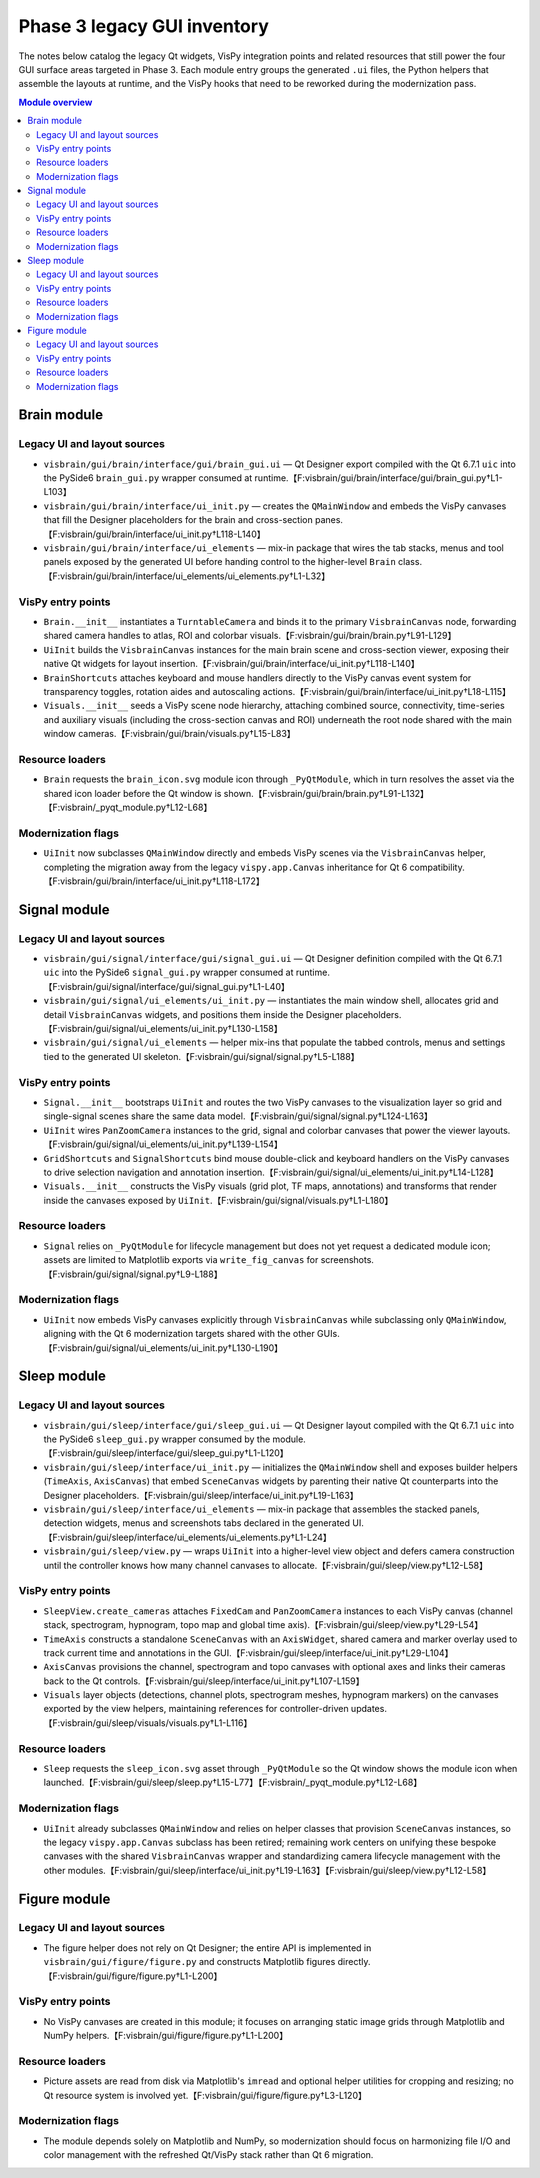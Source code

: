 Phase 3 legacy GUI inventory
============================

The notes below catalog the legacy Qt widgets, VisPy integration points and
related resources that still power the four GUI surface areas targeted in Phase
3.  Each module entry groups the generated ``.ui`` files, the Python helpers
that assemble the layouts at runtime, and the VisPy hooks that need to be
reworked during the modernization pass.

.. contents:: Module overview
   :local:

Brain module
------------

Legacy UI and layout sources
^^^^^^^^^^^^^^^^^^^^^^^^^^^^

* ``visbrain/gui/brain/interface/gui/brain_gui.ui`` — Qt Designer export
  compiled with the Qt 6.7.1 ``uic`` into the PySide6 ``brain_gui.py`` wrapper
  consumed at runtime.【F:visbrain/gui/brain/interface/gui/brain_gui.py†L1-L103】
* ``visbrain/gui/brain/interface/ui_init.py`` — creates the ``QMainWindow`` and
  embeds the VisPy canvases that fill the Designer placeholders for the brain
  and cross-section panes.【F:visbrain/gui/brain/interface/ui_init.py†L118-L140】
* ``visbrain/gui/brain/interface/ui_elements`` — mix-in package that wires the
  tab stacks, menus and tool panels exposed by the generated UI before handing
  control to the higher-level ``Brain`` class.【F:visbrain/gui/brain/interface/ui_elements/ui_elements.py†L1-L32】

VisPy entry points
^^^^^^^^^^^^^^^^^^

* ``Brain.__init__`` instantiates a ``TurntableCamera`` and binds it to the
  primary ``VisbrainCanvas`` node, forwarding shared camera handles to atlas,
  ROI and colorbar visuals.【F:visbrain/gui/brain/brain.py†L91-L129】
* ``UiInit`` builds the ``VisbrainCanvas`` instances for the main brain scene
  and cross-section viewer, exposing their native Qt widgets for layout
  insertion.【F:visbrain/gui/brain/interface/ui_init.py†L118-L140】
* ``BrainShortcuts`` attaches keyboard and mouse handlers directly to the VisPy
  canvas event system for transparency toggles, rotation aides and autoscaling
  actions.【F:visbrain/gui/brain/interface/ui_init.py†L18-L115】
* ``Visuals.__init__`` seeds a VisPy scene node hierarchy, attaching combined
  source, connectivity, time-series and auxiliary visuals (including the
  cross-section canvas and ROI) underneath the root node shared with the main
  window cameras.【F:visbrain/gui/brain/visuals.py†L15-L83】

Resource loaders
^^^^^^^^^^^^^^^^

* ``Brain`` requests the ``brain_icon.svg`` module icon through
  ``_PyQtModule``, which in turn resolves the asset via the shared icon loader
  before the Qt window is shown.【F:visbrain/gui/brain/brain.py†L91-L132】【F:visbrain/_pyqt_module.py†L12-L68】

Modernization flags
^^^^^^^^^^^^^^^^^^^

* ``UiInit`` now subclasses ``QMainWindow`` directly and embeds VisPy scenes via
  the ``VisbrainCanvas`` helper, completing the migration away from the legacy
  ``vispy.app.Canvas`` inheritance for Qt 6 compatibility.【F:visbrain/gui/brain/interface/ui_init.py†L118-L172】

Signal module
-------------

Legacy UI and layout sources
^^^^^^^^^^^^^^^^^^^^^^^^^^^^

* ``visbrain/gui/signal/interface/gui/signal_gui.ui`` — Qt Designer definition
  compiled with the Qt 6.7.1 ``uic`` into the PySide6 ``signal_gui.py`` wrapper
  consumed at runtime.【F:visbrain/gui/signal/interface/gui/signal_gui.py†L1-L40】
* ``visbrain/gui/signal/ui_elements/ui_init.py`` — instantiates the main window
  shell, allocates grid and detail ``VisbrainCanvas`` widgets, and positions
  them inside the Designer placeholders.【F:visbrain/gui/signal/ui_elements/ui_init.py†L130-L158】
* ``visbrain/gui/signal/ui_elements`` — helper mix-ins that populate the tabbed
  controls, menus and settings tied to the generated UI skeleton.【F:visbrain/gui/signal/signal.py†L5-L188】

VisPy entry points
^^^^^^^^^^^^^^^^^^

* ``Signal.__init__`` bootstraps ``UiInit`` and routes the two VisPy canvases to
  the visualization layer so grid and single-signal scenes share the same data
  model.【F:visbrain/gui/signal/signal.py†L124-L163】
* ``UiInit`` wires ``PanZoomCamera`` instances to the grid, signal and colorbar
  canvases that power the viewer layouts.【F:visbrain/gui/signal/ui_elements/ui_init.py†L139-L154】
* ``GridShortcuts`` and ``SignalShortcuts`` bind mouse double-click and keyboard
  handlers on the VisPy canvases to drive selection navigation and annotation
  insertion.【F:visbrain/gui/signal/ui_elements/ui_init.py†L14-L128】
* ``Visuals.__init__`` constructs the VisPy visuals (grid plot, TF maps,
  annotations) and transforms that render inside the canvases exposed by
  ``UiInit``.【F:visbrain/gui/signal/visuals.py†L1-L180】

Resource loaders
^^^^^^^^^^^^^^^^

* ``Signal`` relies on ``_PyQtModule`` for lifecycle management but does not yet
  request a dedicated module icon; assets are limited to Matplotlib exports via
  ``write_fig_canvas`` for screenshots.【F:visbrain/gui/signal/signal.py†L9-L188】

Modernization flags
^^^^^^^^^^^^^^^^^^^

* ``UiInit`` now embeds VisPy canvases explicitly through ``VisbrainCanvas``
  while subclassing only ``QMainWindow``, aligning with the Qt 6 modernization
  targets shared with the other GUIs.【F:visbrain/gui/signal/ui_elements/ui_init.py†L130-L190】

Sleep module
------------

Legacy UI and layout sources
^^^^^^^^^^^^^^^^^^^^^^^^^^^^

* ``visbrain/gui/sleep/interface/gui/sleep_gui.ui`` — Qt Designer layout
  compiled with the Qt 6.7.1 ``uic`` into the PySide6 ``sleep_gui.py`` wrapper
  consumed by the module.【F:visbrain/gui/sleep/interface/gui/sleep_gui.py†L1-L120】
* ``visbrain/gui/sleep/interface/ui_init.py`` — initializes the ``QMainWindow``
  shell and exposes builder helpers (``TimeAxis``, ``AxisCanvas``) that embed
  ``SceneCanvas`` widgets by parenting their native Qt counterparts into the
  Designer placeholders.【F:visbrain/gui/sleep/interface/ui_init.py†L19-L163】
* ``visbrain/gui/sleep/interface/ui_elements`` — mix-in package that assembles
  the stacked panels, detection widgets, menus and screenshots tabs declared in
  the generated UI.【F:visbrain/gui/sleep/interface/ui_elements/ui_elements.py†L1-L24】
* ``visbrain/gui/sleep/view.py`` — wraps ``UiInit`` into a higher-level view
  object and defers camera construction until the controller knows how many
  channel canvases to allocate.【F:visbrain/gui/sleep/view.py†L12-L58】

VisPy entry points
^^^^^^^^^^^^^^^^^^

* ``SleepView.create_cameras`` attaches ``FixedCam`` and ``PanZoomCamera``
  instances to each VisPy canvas (channel stack, spectrogram, hypnogram, topo
  map and global time axis).【F:visbrain/gui/sleep/view.py†L29-L54】
* ``TimeAxis`` constructs a standalone ``SceneCanvas`` with an ``AxisWidget``,
  shared camera and marker overlay used to track current time and annotations in
  the GUI.【F:visbrain/gui/sleep/interface/ui_init.py†L29-L104】
* ``AxisCanvas`` provisions the channel, spectrogram and topo canvases with
  optional axes and links their cameras back to the Qt controls.【F:visbrain/gui/sleep/interface/ui_init.py†L107-L159】
* ``Visuals`` layer objects (detections, channel plots, spectrogram meshes,
  hypnogram markers) on the canvases exported by the view helpers, maintaining
  references for controller-driven updates.【F:visbrain/gui/sleep/visuals/visuals.py†L1-L116】

Resource loaders
^^^^^^^^^^^^^^^^

* ``Sleep`` requests the ``sleep_icon.svg`` asset through ``_PyQtModule`` so the
  Qt window shows the module icon when launched.【F:visbrain/gui/sleep/sleep.py†L15-L77】【F:visbrain/_pyqt_module.py†L12-L68】

Modernization flags
^^^^^^^^^^^^^^^^^^^

* ``UiInit`` already subclasses ``QMainWindow`` and relies on helper classes
  that provision ``SceneCanvas`` instances, so the legacy ``vispy.app.Canvas``
  subclass has been retired; remaining work centers on unifying these bespoke
  canvases with the shared ``VisbrainCanvas`` wrapper and standardizing camera
  lifecycle management with the other modules.【F:visbrain/gui/sleep/interface/ui_init.py†L19-L163】【F:visbrain/gui/sleep/view.py†L12-L58】

Figure module
-------------

Legacy UI and layout sources
^^^^^^^^^^^^^^^^^^^^^^^^^^^^

* The figure helper does not rely on Qt Designer; the entire API is implemented
  in ``visbrain/gui/figure/figure.py`` and constructs Matplotlib figures
  directly.【F:visbrain/gui/figure/figure.py†L1-L200】

VisPy entry points
^^^^^^^^^^^^^^^^^^

* No VisPy canvases are created in this module; it focuses on arranging static
  image grids through Matplotlib and NumPy helpers.【F:visbrain/gui/figure/figure.py†L1-L200】

Resource loaders
^^^^^^^^^^^^^^^^

* Picture assets are read from disk via Matplotlib's ``imread`` and optional
  helper utilities for cropping and resizing; no Qt resource system is involved
  yet.【F:visbrain/gui/figure/figure.py†L3-L120】

Modernization flags
^^^^^^^^^^^^^^^^^^^

* The module depends solely on Matplotlib and NumPy, so modernization should
  focus on harmonizing file I/O and color management with the refreshed Qt/VisPy
  stack rather than Qt 6 migration.
